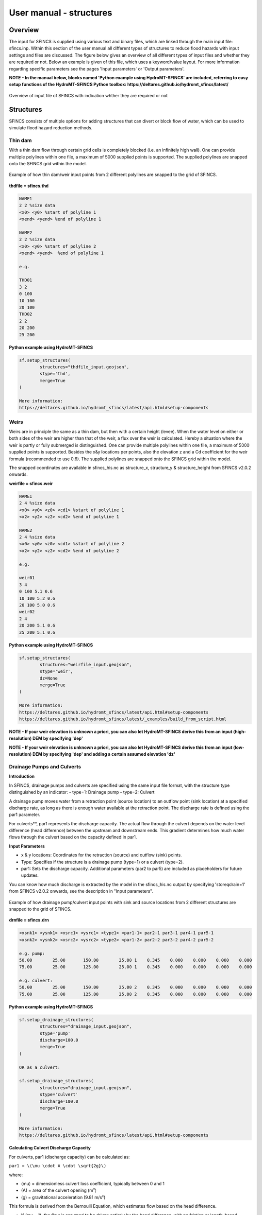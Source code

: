 User manual - structures
=====

Overview
-----

The input for SFINCS is supplied using various text and binary files, which are linked through the main input file: sfincs.inp.
Within this section of the user manual all different types of structures to reduce flood hazards with input settings and files are discussed.
The figure below gives an overview of all different types of input files and whether they are required or not.
Below an example is given of this file, which uses a keyword/value layout. 
For more information regarding specific parameters see the pages 'Input parameters' or 'Output parameters'.

**NOTE - In the manual below, blocks named 'Python example using HydroMT-SFINCS' are included, referring to easy setup functions of the HydroMT-SFINCS Python toolbox: https://deltares.github.io/hydromt_sfincs/latest/**

.. figure:: ./figures/SFINCS_documentation_structures.png
   :width: 800px
   :align: center

   Overview of input file of SFINCS with indication whther they are required or not

Structures
-----

SFINCS consists of multiple options for adding structures that can divert or block flow of water, which can be used to simulate flood hazard reduction methods.

Thin dam
^^^^^

With a thin dam flow through certain grid cells is completely blocked (i.e. an infinitely high wall).
One can provide multiple polylines within one file, a maximum of 5000 supplied points is supported.
The supplied polylines are snapped onto the SFINCS grid within the model.

.. figure:: ./figures/SFINCS_thindam_grid.png
   :width: 400px
   :align: center

   Example of how thin dam/weir input points from 2 different polylines are snapped to the grid of SFINCS.

**thdfile = sfincs.thd**

.. code-block:: text

	NAME1 
	2 2 %size data
	<x0> <y0> %start of polyline 1
	<xend> <yend> %end of polyline 1
	
	NAME2 
	2 2 %size data
	<x0> <y0> %start of polyline 2
	<xend> <yend>  %end of polyline 1
	
	e.g.
	
	THD01
	3 2
	0 100
	10 100
	20 100
	THD02
	2 2
	20 200
	25 200	
	
**Python example using HydroMT-SFINCS**

.. code-block:: text

	sf.setup_structures(
		structures="thdfile_input.geojson",
		stype='thd',
		merge=True
	)
	
	More information: 
	https://deltares.github.io/hydromt_sfincs/latest/api.html#setup-components

Weirs
^^^^^

Weirs are in principle the same as a thin dam, but then with a certain height (levee).
When the water level on either or both sides of the weir are higher than that of the weir, a flux over the weir is calculated.
Hereby a situation where the weir is partly or fully submerged is distinguished.
One can provide multiple polylines within one file, a maximum of 5000 supplied points is supported.
Besides the x&y locations per points, also the elevation z and a Cd coefficient for the weir formula (recommended to use 0.6).
The supplied polylines are snapped onto the SFINCS grid within the model.

The snapped coordinates are available in sfincs_his.nc as structure_x, structure_y & structure_height from SFINCS v2.0.2 onwards.

**weirfile = sfincs.weir**

.. code-block:: text

	NAME1 
	2 4 %size data
	<x0> <y0> <z0> <cd1> %start of polyline 1
	<x2> <y2> <z2> <cd2> %end of polyline 1
	
	NAME2 
	2 4 %size data
	<x0> <y0> <z0> <cd1> %start of polyline 2
	<x2> <y2> <z2> <cd2> %end of polyline 2
	
	e.g.
	
	weir01
	3 4
	0 100 5.1 0.6
	10 100 5.2 0.6
	20 100 5.0 0.6
	weir02
	2 4
	20 200 5.1 0.6
	25 200 5.1 0.6	
	
**Python example using HydroMT-SFINCS**

.. code-block:: text

	sf.setup_structures(
		structures="weirfile_input.geojson",
		stype='weir',
		dz=None
		merge=True
	)
	
	More information: 
	https://deltares.github.io/hydromt_sfincs/latest/api.html#setup-components
	https://deltares.github.io/hydromt_sfincs/latest/_examples/build_from_script.html

**NOTE - If your weir elevation is unknown a priori, you can also let HydroMT-SFINCS derive this from an input (high-resolution) DEM by specifying 'dep'**

**NOTE - If your weir elevation is unknown a priori, you can also let HydroMT-SFINCS derive this from an input (low-resolution) DEM by specifying 'dep' and adding a certain assumed elevation 'dz'**

Drainage Pumps and Culverts
^^^^^

**Introduction**

In SFINCS, drainage pumps and culverts are specified using the same input file format, with the structure type distinguished by an indicator:
- type=1: Drainage pump
- type=2: Culvert

A drainage pump moves water from a retraction point (source location) to an outflow point (sink location) at a specified discharge rate, as long as there is enough water available at the retraction point. The discharge rate is defined using the par1 parameter.

For culverts**, par1 represents the discharge capacity. The actual flow through the culvert depends on the water level difference (head difference) between the upstream and downstream ends. This gradient determines how much water flows through the culvert based on the capacity defined in par1.


**Input Parameters**

- x & y locations: Coordinates for the retraction (source) and outflow (sink) points.
- Type: Specifies if the structure is a drainage pump (type=1) or a culvert (type=2).
- par1: Sets the discharge capacity. Additional parameters (par2 to par5) are included as placeholders for future updates.

You can know how much discharge is extracted by the model in the sfincs_his.nc output by specifying 'storeqdrain=1' from SFINCS v2.0.2 onwards, see the description in "Input parameters".

.. figure:: ./figures/SFINCS_drainage_grid.png
   :width: 400px
   :align: center

   Example of how drainage pump/culvert input points with sink and source locations from 2 different structures are snapped to the grid of SFINCS.

**drnfile = sfincs.drn**

.. code-block:: text

	<xsnk1> <ysnk1> <xsrc1> <ysrc1> <type1> <par1-1> par2-1 par3-1 par4-1 par5-1
	<xsnk2> <ysnk2> <xsrc2> <ysrc2> <type2> <par1-2> par2-2 par3-2 par4-2 par5-2

	e.g. pump:
	50.00        25.00       150.00        25.00 1    0.345    0.000    0.000    0.000    0.000
       	75.00        25.00       125.00        25.00 1    0.345    0.000    0.000    0.000    0.000
       
       	e.g. culvert:
       	50.00        25.00       150.00        25.00 2    0.345    0.000    0.000    0.000    0.000
       	75.00        25.00       125.00        25.00 2    0.345    0.000    0.000    0.000    0.000
	
**Python example using HydroMT-SFINCS**

.. code-block:: text

	sf.setup_drainage_structures(
		structures="drainage_input.geojson",
		stype='pump'
		discharge=100.0
		merge=True
	)
	
	OR as a culvert:
	
	sf.setup_drainage_structures(
		structures="drainage_input.geojson",
		stype='culvert'
		discharge=100.0
		merge=True
	)

	More information: 
	https://deltares.github.io/hydromt_sfincs/latest/api.html#setup-components
	
**Calculating Culvert Discharge Capacity**

For culverts, par1 (discharge capacity) can be calculated as:

``par1 = \(\mu \cdot A \cdot \sqrt{2g}\)``

where:

* \(\mu\) = dimensionless culvert loss coefficient, typically between 0 and 1
* \(A\) = area of the culvert opening (m²)
* \(g\) = gravitational acceleration (9.81 m/s²)

This formula is derived from the Bernoulli Equation, which estimates flow based on the head difference.

* If \(\mu = 1\), the flow is assumed to be driven entirely by the head difference, with no friction or length-based losses.
* If \(\mu < 1\), it accounts for additional energy losses, such as friction and entry/exit losses.

**Planned Enhancements**

Future updates will incorporate the Darcy–Weisbach equation for more accurate discharge estimates by considering frictional and minor losses along the culvert length, which is particularly useful for longer or rougher conduits.
